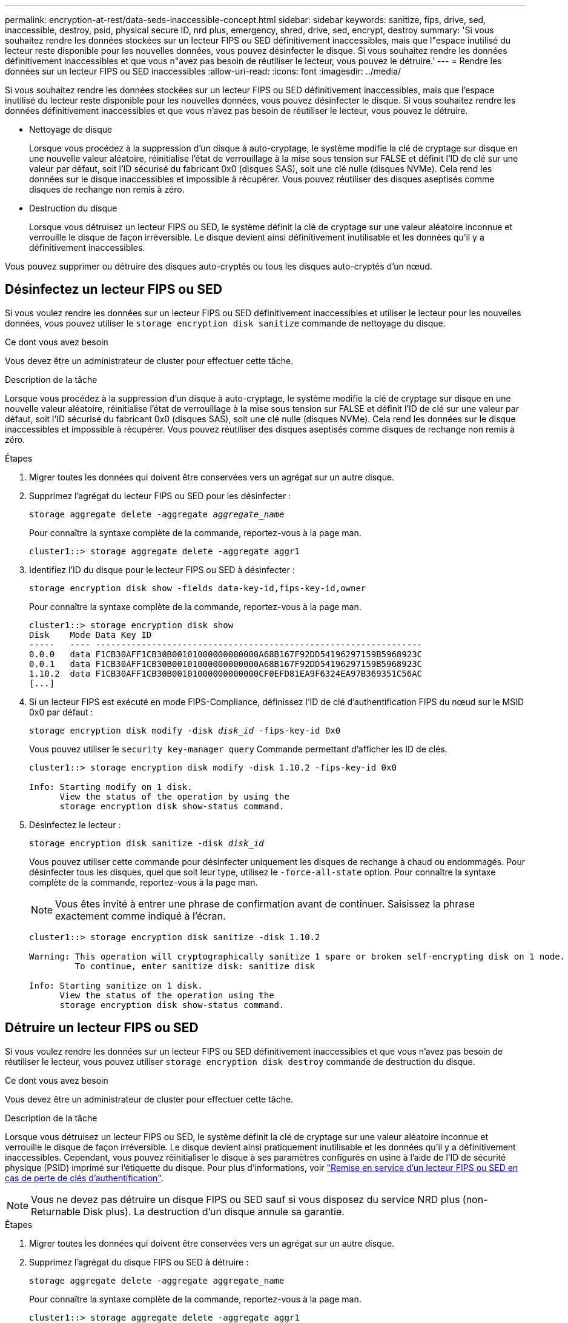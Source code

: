 ---
permalink: encryption-at-rest/data-seds-inaccessible-concept.html 
sidebar: sidebar 
keywords: sanitize, fips, drive, sed, inaccessible, destroy, psid, physical secure ID, nrd plus, emergency, shred,  drive, sed,  encrypt, destroy 
summary: 'Si vous souhaitez rendre les données stockées sur un lecteur FIPS ou SED définitivement inaccessibles, mais que l"espace inutilisé du lecteur reste disponible pour les nouvelles données, vous pouvez désinfecter le disque. Si vous souhaitez rendre les données définitivement inaccessibles et que vous n"avez pas besoin de réutiliser le lecteur, vous pouvez le détruire.' 
---
= Rendre les données sur un lecteur FIPS ou SED inaccessibles
:allow-uri-read: 
:icons: font
:imagesdir: ../media/


[role="lead"]
Si vous souhaitez rendre les données stockées sur un lecteur FIPS ou SED définitivement inaccessibles, mais que l'espace inutilisé du lecteur reste disponible pour les nouvelles données, vous pouvez désinfecter le disque. Si vous souhaitez rendre les données définitivement inaccessibles et que vous n'avez pas besoin de réutiliser le lecteur, vous pouvez le détruire.

* Nettoyage de disque
+
Lorsque vous procédez à la suppression d'un disque à auto-cryptage, le système modifie la clé de cryptage sur disque en une nouvelle valeur aléatoire, réinitialise l'état de verrouillage à la mise sous tension sur FALSE et définit l'ID de clé sur une valeur par défaut, soit l'ID sécurisé du fabricant 0x0 (disques SAS), soit une clé nulle (disques NVMe). Cela rend les données sur le disque inaccessibles et impossible à récupérer. Vous pouvez réutiliser des disques aseptisés comme disques de rechange non remis à zéro.

* Destruction du disque
+
Lorsque vous détruisez un lecteur FIPS ou SED, le système définit la clé de cryptage sur une valeur aléatoire inconnue et verrouille le disque de façon irréversible. Le disque devient ainsi définitivement inutilisable et les données qu'il y a définitivement inaccessibles.



Vous pouvez supprimer ou détruire des disques auto-cryptés ou tous les disques auto-cryptés d'un nœud.



== Désinfectez un lecteur FIPS ou SED

Si vous voulez rendre les données sur un lecteur FIPS ou SED définitivement inaccessibles et utiliser le lecteur pour les nouvelles données, vous pouvez utiliser le `storage encryption disk sanitize` commande de nettoyage du disque.

.Ce dont vous avez besoin
Vous devez être un administrateur de cluster pour effectuer cette tâche.

.Description de la tâche
Lorsque vous procédez à la suppression d'un disque à auto-cryptage, le système modifie la clé de cryptage sur disque en une nouvelle valeur aléatoire, réinitialise l'état de verrouillage à la mise sous tension sur FALSE et définit l'ID de clé sur une valeur par défaut, soit l'ID sécurisé du fabricant 0x0 (disques SAS), soit une clé nulle (disques NVMe). Cela rend les données sur le disque inaccessibles et impossible à récupérer. Vous pouvez réutiliser des disques aseptisés comme disques de rechange non remis à zéro.

.Étapes
. Migrer toutes les données qui doivent être conservées vers un agrégat sur un autre disque.
. Supprimez l'agrégat du lecteur FIPS ou SED pour les désinfecter :
+
`storage aggregate delete -aggregate _aggregate_name_`

+
Pour connaître la syntaxe complète de la commande, reportez-vous à la page man.

+
[listing]
----
cluster1::> storage aggregate delete -aggregate aggr1
----
. Identifiez l'ID du disque pour le lecteur FIPS ou SED à désinfecter :
+
`storage encryption disk show -fields data-key-id,fips-key-id,owner`

+
Pour connaître la syntaxe complète de la commande, reportez-vous à la page man.

+
[listing]
----
cluster1::> storage encryption disk show
Disk    Mode Data Key ID
-----   ---- ----------------------------------------------------------------
0.0.0   data F1CB30AFF1CB30B00101000000000000A68B167F92DD54196297159B5968923C
0.0.1   data F1CB30AFF1CB30B00101000000000000A68B167F92DD54196297159B5968923C
1.10.2  data F1CB30AFF1CB30B00101000000000000CF0EFD81EA9F6324EA97B369351C56AC
[...]
----
. Si un lecteur FIPS est exécuté en mode FIPS-Compliance, définissez l'ID de clé d'authentification FIPS du nœud sur le MSID 0x0 par défaut :
+
`storage encryption disk modify -disk _disk_id_ -fips-key-id 0x0`

+
Vous pouvez utiliser le `security key-manager query` Commande permettant d'afficher les ID de clés.

+
[listing]
----
cluster1::> storage encryption disk modify -disk 1.10.2 -fips-key-id 0x0

Info: Starting modify on 1 disk.
      View the status of the operation by using the
      storage encryption disk show-status command.
----
. Désinfectez le lecteur :
+
`storage encryption disk sanitize -disk _disk_id_`

+
Vous pouvez utiliser cette commande pour désinfecter uniquement les disques de rechange à chaud ou endommagés. Pour désinfecter tous les disques, quel que soit leur type, utilisez le `-force-all-state` option. Pour connaître la syntaxe complète de la commande, reportez-vous à la page man.

+
[NOTE]
====
Vous êtes invité à entrer une phrase de confirmation avant de continuer. Saisissez la phrase exactement comme indiqué à l'écran.

====
+
[listing]
----
cluster1::> storage encryption disk sanitize -disk 1.10.2

Warning: This operation will cryptographically sanitize 1 spare or broken self-encrypting disk on 1 node.
         To continue, enter sanitize disk: sanitize disk

Info: Starting sanitize on 1 disk.
      View the status of the operation using the
      storage encryption disk show-status command.
----




== Détruire un lecteur FIPS ou SED

Si vous voulez rendre les données sur un lecteur FIPS ou SED définitivement inaccessibles et que vous n'avez pas besoin de réutiliser le lecteur, vous pouvez utiliser `storage encryption disk destroy` commande de destruction du disque.

.Ce dont vous avez besoin
Vous devez être un administrateur de cluster pour effectuer cette tâche.

.Description de la tâche
Lorsque vous détruisez un lecteur FIPS ou SED, le système définit la clé de cryptage sur une valeur aléatoire inconnue et verrouille le disque de façon irréversible. Le disque devient ainsi pratiquement inutilisable et les données qu'il y a définitivement inaccessibles. Cependant, vous pouvez réinitialiser le disque à ses paramètres configurés en usine à l'aide de l'ID de sécurité physique (PSID) imprimé sur l'étiquette du disque. Pour plus d'informations, voir link:return-self-encrypting-disks-keys-not-available-task.html["Remise en service d'un lecteur FIPS ou SED en cas de perte de clés d'authentification"].

[NOTE]
====
Vous ne devez pas détruire un disque FIPS ou SED sauf si vous disposez du service NRD plus (non-Returnable Disk plus). La destruction d'un disque annule sa garantie.

====
.Étapes
. Migrer toutes les données qui doivent être conservées vers un agrégat sur un autre disque.
. Supprimez l'agrégat du disque FIPS ou SED à détruire :
+
`storage aggregate delete -aggregate aggregate_name`

+
Pour connaître la syntaxe complète de la commande, reportez-vous à la page man.

+
[listing]
----
cluster1::> storage aggregate delete -aggregate aggr1
----
. Identifiez l'ID de disque pour le lecteur FIPS ou SED à détruire :
+
`storage encryption disk show`

+
Pour connaître la syntaxe complète de la commande, reportez-vous à la page man.

+
[listing]
----
cluster1::> storage encryption disk show
Disk    Mode Data Key ID
-----   ---- ----------------------------------------------------------------
0.0.0   data F1CB30AFF1CB30B00101000000000000A68B167F92DD54196297159B5968923C
0.0.1   data F1CB30AFF1CB30B00101000000000000A68B167F92DD54196297159B5968923C
1.10.2  data F1CB30AFF1CB30B00101000000000000CF0EFD81EA9F6324EA97B369351C56AC
[...]
----
. Détruire le disque :
+
`storage encryption disk destroy -disk disk_id`

+
Pour connaître la syntaxe complète de la commande, reportez-vous à la page man.

+
[NOTE]
====
Vous êtes invité à entrer une phrase de confirmation avant de continuer. Saisissez la phrase exactement comme indiqué à l'écran.

====
+
[listing]
----
cluster1::> storage encryption disk destroy -disk 1.10.2

Warning: This operation will cryptographically destroy 1 spare or broken
         self-encrypting disks on 1 node.
         You cannot reuse destroyed disks unless you revert
         them to their original state using the PSID value.
         To continue, enter
          destroy disk
         :destroy disk

Info: Starting destroy on 1 disk.
      View the status of the operation by using the
      "storage encryption disk show-status" command.
----




== Suppression d'urgence des données sur un lecteur FIPS ou SED

En cas d'urgence en matière de sécurité, vous pouvez instantanément empêcher l'accès à un disque FIPS ou SED, même si l'alimentation n'est pas disponible pour le système de stockage ou le serveur KMIP.

.Ce dont vous avez besoin
* Si vous utilisez un serveur KMIP qui n'est pas alimenté, vous devez configurer le serveur KMIP avec un élément d'authentification facilement détruit (par exemple, une carte à puce ou un lecteur USB).
* Vous devez être un administrateur de cluster pour effectuer cette tâche.


.Étape
. Exécutez la suppression d'urgence des données sur un lecteur FIPS ou SED :
+
|===


| Si... 2+| Alors... 


 a| 
L'alimentation est disponible pour le système de stockage et vous avez le temps de mettre celui-ci hors ligne aisément
 a| 
.. Si le système de stockage est configuré en tant que paire haute disponibilité, désactivez le basculement.
.. Mettre tous les agrégats hors ligne et les supprimer
.. Définissez le niveau de privilège sur avancé :
 +
`set -privilege advanced`
.. Si le lecteur est en mode FIPS-compliance, définissez à nouveau l'ID de clé d'authentification FIPS du nœud sur le MSID par défaut :
 +
`storage encryption disk modify -disk * -fips-key-id 0x0`
.. Arrêter le système de stockage.
.. Démarre en mode de maintenance.
.. Procédez à la suppression ou à la destruction des disques :
+
*** Pour rendre les données sur les disques inaccessibles et continuer à réutiliser les disques, procédez comme suit :
 +
`disk encrypt sanitize -all`
*** Si vous souhaitez rendre les données sur les disques inaccessibles et que vous n'avez pas besoin d'enregistrer les disques, détruisez les disques :
 +
`disk encrypt destroy disk_id1 disk_id2 …`


+
[NOTE]
====
Le `disk encrypt sanitize` et `disk encrypt destroy` les commandes sont réservées au mode maintenance uniquement. Ces commandes doivent être exécutées sur chaque nœud haute disponibilité et ne sont pas disponibles pour les disques défectueux.

====
.. Répétez cette procédure pour le nœud partenaire.
Le système de stockage est alors désactivé de manière permanente, toutes les données étant effacées. Pour réutiliser le système, vous devez le reconfigurer.




 a| 
Le système de stockage est sous tension et vous devez immédiatement détruire les données
 a| 
.. *Si vous souhaitez rendre les données sur les disques inaccessibles et que vous pourrez toujours les réutiliser, désinfectez les disques :*
.. Si le système de stockage est configuré en tant que paire haute disponibilité, désactivez le basculement.
.. Définissez le niveau de privilège sur avancé :
+
`set -privilege advanced`

.. Si le lecteur est en mode FIPS-compliance, définissez à nouveau l'ID de clé d'authentification FIPS du nœud sur le MSID par défaut :
+
`storage encryption disk modify -disk * -fips-key-id 0x0`

.. Procédez à la suppression du disque :
+
`storage encryption disk sanitize -disk * -force-all-states true`


 a| 
.. *Si vous souhaitez rendre les données sur les disques inaccessibles et que vous n'avez pas besoin d'enregistrer les disques, détruisez les disques :*
.. Si le système de stockage est configuré en tant que paire haute disponibilité, désactivez le basculement.
.. Définissez le niveau de privilège sur avancé :
+
`set -privilege advanced`

.. Détruire les disques :
`storage encryption disk destroy -disk * -force-all-states true`




 a| 
Le système de stockage fonctionne de façon incohérente, laissant le système se trouve dans un état désactivé en permanence et toutes les données sont effacées. Pour réutiliser le système, vous devez le reconfigurer.



 a| 
L'alimentation est disponible pour le serveur KMIP, mais pas pour le système de stockage
 a| 
.. Connectez-vous au serveur KMIP.
.. Détruire toutes les clés associées aux lecteurs FIPS ou les disques SED qui contiennent les données auxquelles vous souhaitez empêcher l'accès.
Cela empêche l'accès aux clés de cryptage du disque par le système de stockage.




 a| 
L'alimentation n'est pas disponible pour le serveur KMIP ou le système de stockage
 a| 
Détruisez l'élément d'authentification du serveur KMIP (par exemple, la carte à puce). Cela empêche l'accès aux clés de cryptage du disque par le système de stockage.

|===
+
Pour connaître la syntaxe complète des commandes, consultez les pages de manuels.


